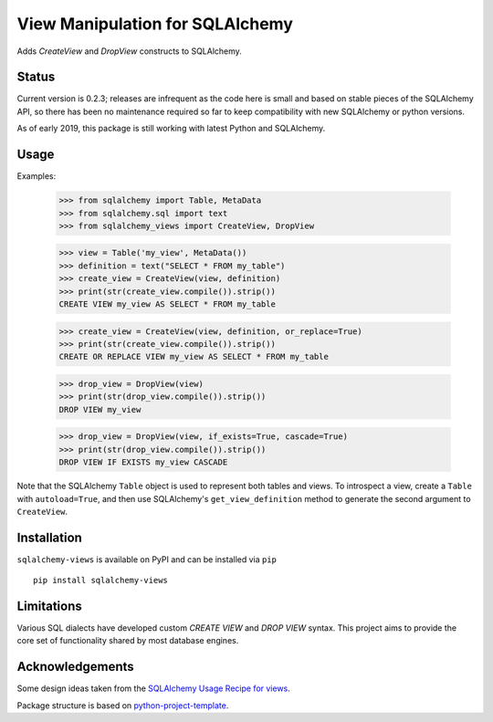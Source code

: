 View Manipulation for SQLAlchemy
================================

Adds `CreateView` and `DropView` constructs to SQLAlchemy.

Status
------

Current version is 0.2.3; releases are infrequent as the code here is small and based on stable pieces of the SQLAlchemy API, so there has been no maintenance required so far to keep compatibility with new SQLAlchemy or python versions.

As of early 2019, this package is still working with latest Python and SQLAlchemy.

Usage
-----

Examples:

    >>> from sqlalchemy import Table, MetaData
    >>> from sqlalchemy.sql import text
    >>> from sqlalchemy_views import CreateView, DropView

    >>> view = Table('my_view', MetaData())
    >>> definition = text("SELECT * FROM my_table")
    >>> create_view = CreateView(view, definition)
    >>> print(str(create_view.compile()).strip())
    CREATE VIEW my_view AS SELECT * FROM my_table

    >>> create_view = CreateView(view, definition, or_replace=True)
    >>> print(str(create_view.compile()).strip())
    CREATE OR REPLACE VIEW my_view AS SELECT * FROM my_table

    >>> drop_view = DropView(view)
    >>> print(str(drop_view.compile()).strip())
    DROP VIEW my_view

    >>> drop_view = DropView(view, if_exists=True, cascade=True)
    >>> print(str(drop_view.compile()).strip())
    DROP VIEW IF EXISTS my_view CASCADE

Note that the SQLAlchemy ``Table`` object is used to represent
both tables and views. To introspect a view, create a ``Table``
with ``autoload=True``, and then use SQLAlchemy's
``get_view_definition`` method to generate the second
argument to ``CreateView``.


Installation
------------

``sqlalchemy-views`` is available on PyPI and can be installed via ``pip`` ::

    pip install sqlalchemy-views


Limitations
-----------

Various SQL dialects have developed custom
`CREATE VIEW` and `DROP VIEW` syntax.
This project aims to provide the core set of functionality
shared by most database engines.


Acknowledgements
----------------

Some design ideas taken from the
`SQLAlchemy Usage Recipe for views <https://bitbucket.org/zzzeek/sqlalchemy/wiki/UsageRecipes/Views>`_.

Package structure is based on
`python-project-template <https://github.com/seanfisk/python-project-template>`_.
